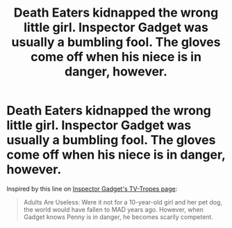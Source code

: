 #+TITLE: Death Eaters kidnapped the wrong little girl. Inspector Gadget was usually a bumbling fool. The gloves come off when his niece is in danger, however.

* Death Eaters kidnapped the wrong little girl. Inspector Gadget was usually a bumbling fool. The gloves come off when his niece is in danger, however.
:PROPERTIES:
:Author: Vercalos
:Score: 11
:DateUnix: 1592283478.0
:DateShort: 2020-Jun-16
:FlairText: Prompt
:END:
Inspired by this line on [[https://tvtropes.org/pmwiki/pmwiki.php/WesternAnimation/InspectorGadget][Inspector Gadget's TV-Tropes page]]:

#+begin_quote
  Adults Are Useless: Were it not for a 10-year-old girl and her pet dog, the world would have fallen to MAD years ago. However, when Gadget knows Penny is in danger, he becomes scarily competent.
#+end_quote


